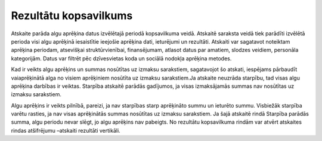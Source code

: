 .. 589 Rezultātu kopsavilkums************************** Atskaite parāda algu aprēķina datus izvēlētajā periodā kopsavilkuma
veidā. Atskaitē saraksta veidā tiek parādīti izvēlētā perioda visi
algu aprēķinā iesaistītie ieejošie aprēķina dati, ieturējumi un
rezultāti.
Atskaiti var sagatavot noteiktam aprēķina periodam, atsevišķai
struktūrvienībai, finansējumam, atlasot datus par amatiem, slodzes
veidiem, personāla kategorijām. Datus var filtrēt pēc dzīvesvietas
koda un sociālā nodokļa aprēķina metodes.
.. image:: images_ozols/24545.gif
    :scale: 100%
Kad ir veikts algu aprēķins un summas nosūtītas uz izmaksu sarakstiem,
sagatavojot šo atskati, iespējams pārbaudīt vaiaprēķinātā alga no
visiem aprēķiniem nosūtīta uz izmaksu sarakstiem.Ja atskaite neuzrāda
starpību, tad visas algu aprēķina darbības ir veiktas. Starpība
atskaitē parādās gadījumos, ja visas izmaksājamās summas nav nosūtītas
uz izmaksu sarakstiem.




.. image:: images_ozols/26555.png
    :scale: 100%






Algu aprēķins ir veikts pilnībā, pareizi, ja nav starpības starp
aprēķināto summu un ieturēto summu. Visbiežāk starpība varētu rasties,
ja nav visas aprēķinātās summas nosūtītas uz izmaksu sarakstiem. Ja
šajā atskaitē rindā Starpība parādās summa, algu periodu nevar slēgt,
jo algu aprēķins nav pabeigts.
No rezultātu kopsavilkuma rindām var atvērt atskaites rindas
atšifrējumu –atskaiti rezultāti vertikāli.


 